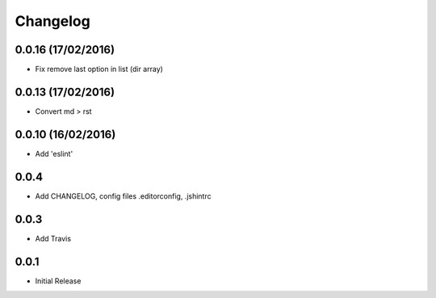 Changelog
=========

0.0.16 (17/02/2016)
------------------
* Fix remove last option in list (dir array)

0.0.13 (17/02/2016)
------------------
* Convert md > rst

0.0.10 (16/02/2016)
------------------
* Add 'eslint'

0.0.4
-----
* Add CHANGELOG, config files .editorconfig, .jshintrc

0.0.3
-----
* Add Travis

0.0.1
-----
* Initial Release
